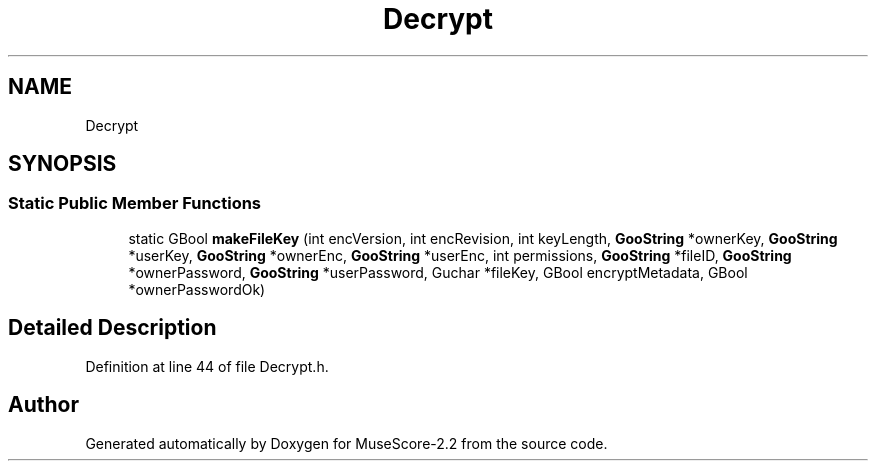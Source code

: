 .TH "Decrypt" 3 "Mon Jun 5 2017" "MuseScore-2.2" \" -*- nroff -*-
.ad l
.nh
.SH NAME
Decrypt
.SH SYNOPSIS
.br
.PP
.SS "Static Public Member Functions"

.in +1c
.ti -1c
.RI "static GBool \fBmakeFileKey\fP (int encVersion, int encRevision, int keyLength, \fBGooString\fP *ownerKey, \fBGooString\fP *userKey, \fBGooString\fP *ownerEnc, \fBGooString\fP *userEnc, int permissions, \fBGooString\fP *fileID, \fBGooString\fP *ownerPassword, \fBGooString\fP *userPassword, Guchar *fileKey, GBool encryptMetadata, GBool *ownerPasswordOk)"
.br
.in -1c
.SH "Detailed Description"
.PP 
Definition at line 44 of file Decrypt\&.h\&.

.SH "Author"
.PP 
Generated automatically by Doxygen for MuseScore-2\&.2 from the source code\&.
